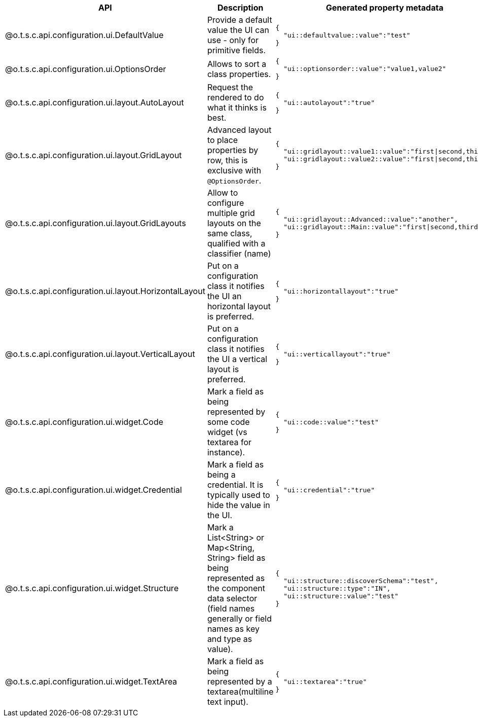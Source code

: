 
[role="table-striped table-hover table-ordered",options="header,autowidth",separator=#]
|====
#API#Description#Generated property metadata
#@o.t.s.c.api.configuration.ui.DefaultValue#Provide a default value the UI can use - only for primitive fields. a#
----
{
  "ui::defaultvalue::value":"test"
}
----

#@o.t.s.c.api.configuration.ui.OptionsOrder#Allows to sort a class properties. a#
----
{
  "ui::optionsorder::value":"value1,value2"
}
----

#@o.t.s.c.api.configuration.ui.layout.AutoLayout#Request the rendered to do what it thinks is best. a#
----
{
  "ui::autolayout":"true"
}
----

#@o.t.s.c.api.configuration.ui.layout.GridLayout#Advanced layout to place properties by row, this is exclusive with `@OptionsOrder`. a#
----
{
  "ui::gridlayout::value1::value":"first|second,third",
  "ui::gridlayout::value2::value":"first|second,third"
}
----

#@o.t.s.c.api.configuration.ui.layout.GridLayouts#Allow to configure multiple grid layouts on the same class, qualified with a classifier (name) a#
----
{
  "ui::gridlayout::Advanced::value":"another",
  "ui::gridlayout::Main::value":"first|second,third"
}
----

#@o.t.s.c.api.configuration.ui.layout.HorizontalLayout#Put on a configuration class it notifies the UI an horizontal layout is preferred. a#
----
{
  "ui::horizontallayout":"true"
}
----

#@o.t.s.c.api.configuration.ui.layout.VerticalLayout#Put on a configuration class it notifies the UI a vertical layout is preferred. a#
----
{
  "ui::verticallayout":"true"
}
----

#@o.t.s.c.api.configuration.ui.widget.Code#Mark a field as being represented by some code widget (vs textarea for instance). a#
----
{
  "ui::code::value":"test"
}
----

#@o.t.s.c.api.configuration.ui.widget.Credential#Mark a field as being a credential. It is typically used to hide the value in the UI. a#
----
{
  "ui::credential":"true"
}
----

#@o.t.s.c.api.configuration.ui.widget.Structure#Mark a List<String> or Map<String, String> field as being represented as the component data selector (field names generally or field names as key and type as value). a#
----
{
  "ui::structure::discoverSchema":"test",
  "ui::structure::type":"IN",
  "ui::structure::value":"test"
}
----

#@o.t.s.c.api.configuration.ui.widget.TextArea#Mark a field as being represented by a textarea(multiline text input). a#
----
{
  "ui::textarea":"true"
}
----

|====


